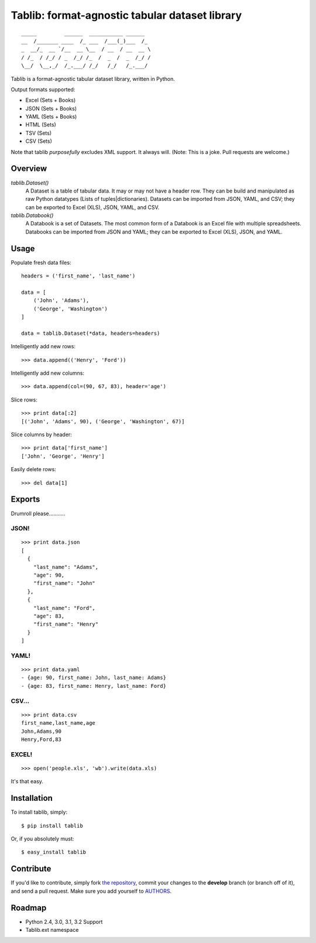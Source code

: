 Tablib: format-agnostic tabular dataset library
===============================================

::

	_____         ______  ___________ ______  
	__  /_______ ____  /_ ___  /___(_)___  /_ 
	_  __/_  __ `/__  __ \__  / __  / __  __ \
	/ /_  / /_/ / _  /_/ /_  /  _  /  _  /_/ /
	\__/  \__,_/  /_.___/ /_/   /_/   /_.___/



Tablib is a format-agnostic tabular dataset library, written in Python. 

Output formats supported:

- Excel (Sets + Books)
- JSON (Sets + Books)
- YAML (Sets + Books)
- HTML (Sets)
- TSV (Sets)
- CSV (Sets)

Note that tablib *purposefully* excludes XML support. It always will. (Note: This is a joke. Pull requests are welcome.)

Overview
--------

`tablib.Dataset()`
	A Dataset is a table of tabular data. It may or may not have a header row. They can be build and manipulated as raw Python datatypes (Lists of tuples|dictionaries). Datasets can be imported from JSON, YAML, and CSV; they can be exported to Excel (XLS), JSON, YAML, and CSV.
	
`tablib.Databook()`
	A Databook is a set of Datasets. The most common form of a Databook is an Excel file with multiple spreadsheets. Databooks can be imported from JSON and YAML; they can be exported to Excel (XLS), JSON, and YAML.

Usage
-----

    
Populate fresh data files: ::
    
    headers = ('first_name', 'last_name')

    data = [
        ('John', 'Adams'),
        ('George', 'Washington')
    ]
    
    data = tablib.Dataset(*data, headers=headers)


Intelligently add new rows: ::

    >>> data.append(('Henry', 'Ford'))

Intelligently add new columns: ::

    >>> data.append(col=(90, 67, 83), header='age')
    
Slice rows:  ::

    >>> print data[:2]
    [('John', 'Adams', 90), ('George', 'Washington', 67)]
    

Slice columns by header: ::

    >>> print data['first_name']
    ['John', 'George', 'Henry']

Easily delete rows: ::

    >>> del data[1]

Exports
-------

Drumroll please...........

JSON! 
+++++
::

	>>> print data.json
	[
	  {
	    "last_name": "Adams",
	    "age": 90,
	    "first_name": "John"
	  },
	  {
	    "last_name": "Ford",
	    "age": 83,
	    "first_name": "Henry"
	  }
	]
	

YAML! 
+++++
::

	>>> print data.yaml
	- {age: 90, first_name: John, last_name: Adams}
	- {age: 83, first_name: Henry, last_name: Ford}
	
CSV... 
++++++
::

	>>> print data.csv
	first_name,last_name,age 
	John,Adams,90 
	Henry,Ford,83 
	
EXCEL! 
++++++
::

	>>> open('people.xls', 'wb').write(data.xls)

It's that easy.


Installation
------------

To install tablib, simply: ::

	$ pip install tablib
	
Or, if you absolutely must: ::

	$ easy_install tablib
   
Contribute
----------

If you'd like to contribute, simply fork `the repository`_, commit your changes to the **develop** branch (or branch off of it), and send a pull request. Make sure you add yourself to AUTHORS_.


Roadmap
-------
- Python 2.4, 3.0, 3.1, 3.2 Support
- Tablib.ext namespace

.. _`the repository`: http://github.com/kennethreitz/tablib
.. _AUTHORS: http://github.com/kennethreitz/tablib/blob/master/AUTHORS
